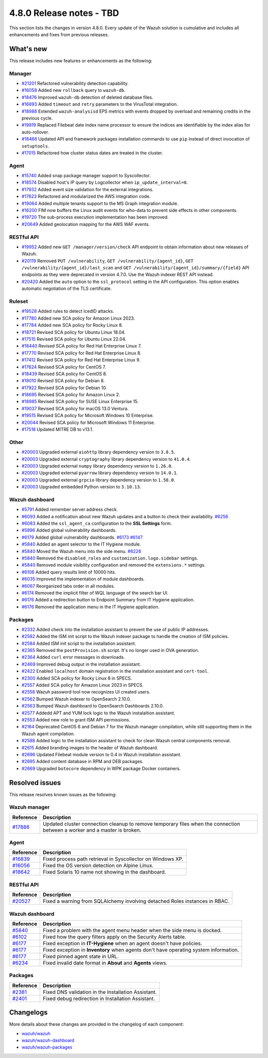 .. Copyright (C) 2015, Wazuh, Inc.

.. meta::
  :description: Wazuh 4.8.0 has been released. Check out our release notes to discover the changes and additions of this release.

4.8.0 Release notes - TBD
=========================

This section lists the changes in version 4.8.0. Every update of the Wazuh solution is cumulative and includes all enhancements and fixes from previous releases.

What's new
----------

This release includes new features or enhancements as the following:

Manager
^^^^^^^

- `#21201 <https://github.com/wazuh/wazuh/pull/21201>`__ Refactored vulnerability detection capability.
- `#16058 <https://github.com/wazuh/wazuh/pull/16058>`__ Added new ``rollback`` query to ``wazuh-db``.
- `#18476 <https://github.com/wazuh/wazuh/pull/18476>`__ Improved ``wazuh-db`` detection of deleted database files.
- `#16893 <https://github.com/wazuh/wazuh/pull/16893>`__ Added ``timeout`` and ``retry`` parameters to the VirusTotal integration.
- `#18988 <https://github.com/wazuh/wazuh/pull/18988>`__ Extended ``wazuh-analysisd`` EPS metrics with events dropped by overload and remaining credits in the previous cycle.
- `#19819 <https://github.com/wazuh/wazuh/pull/19819>`__ Replaced Filebeat date index name processor to ensure the indices are identifiable by the index alias for auto-rollover.
- `#18466 <https://github.com/wazuh/wazuh/pull/18466>`__ Updated API and framework packages installation commands to use ``pip`` instead of direct invocation of ``setuptools``.
- `#17015 <https://github.com/wazuh/wazuh/pull/17015>`__ Refactored how cluster status dates are treated in the cluster.

Agent
^^^^^

- `#15740 <https://github.com/wazuh/wazuh/pull/15740>`__ Added snap package manager support to Syscollector.
- `#18574 <https://github.com/wazuh/wazuh/pull/18574>`__ Disabled host's IP query by Logcollector when ``ip_update_interval=0``.
- `#17932 <https://github.com/wazuh/wazuh/pull/17932>`__ Added event size validation for the external integrations.
- `#17623 <https://github.com/wazuh/wazuh/pull/17623>`__ Refactored and modularized the AWS integration code.
- `#19064 <https://github.com/wazuh/wazuh/pull/19064>`__ Added multiple tenants support to the MS Graph integration module.
- `#16200 <https://github.com/wazuh/wazuh/pull/16200>`__ FIM now buffers the Linux audit events for who-data to prevent side effects in other components.
- `#19720 <https://github.com/wazuh/wazuh/pull/19720>`__ The sub-process execution implementation has been improved.
- `#20649 <https://github.com/wazuh/wazuh/pull/20649>`__ Added geolocation mapping for the AWS WAF events.

RESTful API
^^^^^^^^^^^

- `#19952 <https://github.com/wazuh/wazuh/pull/19952>`__ Added new ``GET /manager/version/check`` API endpoint to obtain information about new releases of Wazuh.
- `#20119 <https://github.com/wazuh/wazuh/pull/20119>`__ Removed ``PUT /vulnerability``, ``GET /vulnerability/{agent_id}``, ``GET /vulnerability/{agent_id}/last_scan`` and ``GET /vulnerability/{agent_id}/summary/{field}`` API endpoints as they were deprecated in version 4.7.0. Use the Wazuh indexer REST API instead.
- `#20420 <https://github.com/wazuh/wazuh/pull/20420>`__ Added the ``auto`` option to the ``ssl_protocol`` setting in the API configuration. This option enables automatic negotiation of the TLS certificate.

Ruleset
^^^^^^^

- `#19528 <https://github.com/wazuh/wazuh/pull/19528>`__ Added rules to detect IcedID attacks.
- `#17780 <https://github.com/wazuh/wazuh/pull/17780>`__ Added new SCA policy for Amazon Linux 2023.
- `#17784 <https://github.com/wazuh/wazuh/pull/17784>`__ Added new SCA policy for Rocky Linux 8.
- `#18721 <https://github.com/wazuh/wazuh/pull/18721>`__ Revised SCA policy for Ubuntu Linux 18.04.
- `#17515 <https://github.com/wazuh/wazuh/pull/17515>`__ Revised SCA policy for Ubuntu Linux 22.04.
- `#18440 <https://github.com/wazuh/wazuh/pull/18440>`__ Revised SCA policy for Red Hat Enterprise Linux 7.
- `#17770 <https://github.com/wazuh/wazuh/pull/17770>`__ Revised SCA policy for Red Hat Enterprise Linux 8.
- `#17412 <https://github.com/wazuh/wazuh/pull/17412>`__ Revised SCA policy for Red Hat Enterprise Linux 9.
- `#17624 <https://github.com/wazuh/wazuh/pull/17624>`__ Revised SCA policy for CentOS 7.
- `#18439 <https://github.com/wazuh/wazuh/pull/18439>`__ Revised SCA policy for CentOS 8.
- `#18010 <https://github.com/wazuh/wazuh/pull/18010>`__ Revised SCA policy for Debian 8.
- `#17922 <https://github.com/wazuh/wazuh/pull/17922>`__ Revised SCA policy for Debian 10.
- `#18695 <https://github.com/wazuh/wazuh/pull/18695>`__ Revised SCA policy for Amazon Linux 2.
- `#18985 <https://github.com/wazuh/wazuh/pull/18985>`__ Revised SCA policy for SUSE Linux Enterprise 15.
- `#19037 <https://github.com/wazuh/wazuh/pull/19037>`__ Revised SCA policy for macOS 13.0 Ventura.
- `#19515 <https://github.com/wazuh/wazuh/pull/19515>`__ Revised SCA policy for Microsoft Windows 10 Enterprise.
- `#20044 <https://github.com/wazuh/wazuh/pull/20044>`__ Revised SCA policy for Microsoft Windows 11 Enterprise.
- `#17518 <https://github.com/wazuh/wazuh/pull/17518>`__ Updated MITRE DB to v13.1.

Other
^^^^^

- `#20003 <https://github.com/wazuh/wazuh/pull/20003>`__ Upgraded external ``aiohttp`` library dependency version to ``3.8.5``.
- `#20003 <https://github.com/wazuh/wazuh/pull/20003>`__ Upgraded external ``cryptography`` library dependency version to ``41.0.4``.
- `#20003 <https://github.com/wazuh/wazuh/pull/20003>`__ Upgraded external ``numpy`` library dependency version to ``1.26.0``.
- `#20003 <https://github.com/wazuh/wazuh/pull/20003>`__ Upgraded external ``pyarrow`` library dependency version to ``14.0.1``.
- `#20003 <https://github.com/wazuh/wazuh/pull/20003>`__ Upgraded external ``grpcio`` library dependency version to ``1.58.0``.
- `#20003 <https://github.com/wazuh/wazuh/pull/20003>`__ Upgraded embedded Python version to ``3.10.13``.

Wazuh dashboard
^^^^^^^^^^^^^^^

- `#5791 <https://github.com/wazuh/wazuh-dashboard-plugins/pull/5791>`__ Added remember server address check.
- `#6093 <https://github.com/wazuh/wazuh-dashboard-plugins/pull/6093>`__ Added a notification about new Wazuh updates and a button to check their availability. `#6256 <https://github.com/wazuh/wazuh-dashboard-plugins/pull/6256>`__
- `#6083 <https://github.com/wazuh/wazuh-dashboard-plugins/pull/6083>`__ Added the ``ssl_agent_ca`` configuration to the **SSL Settings** form.
- `#5896 <https://github.com/wazuh/wazuh-dashboard-plugins/pull/5896>`__ Added global vulnerability dashboards.
- `#6179 <https://github.com/wazuh/wazuh-dashboard-plugins/pull/6179>`__ Added global vulnerability dashboards. `#6173 <https://github.com/wazuh/wazuh-dashboard-plugins/pull/6173>`__ `#6147 <https://github.com/wazuh/wazuh-dashboard-plugins/pull/6147>`__
- `#5840 <https://github.com/wazuh/wazuh-dashboard-plugins/pull/5840>`__ Added an agent selector to the IT Hygiene module.
- `#5840 <https://github.com/wazuh/wazuh-dashboard-plugins/pull/5840>`__ Moved the Wazuh menu into the side menu. `#6226 <https://github.com/wazuh/wazuh-dashboard-plugins/pull/6226>`__
- `#5840 <https://github.com/wazuh/wazuh-dashboard-plugins/pull/5840>`__ Removed the ``disabled_roles`` and ``customization.logo.sidebar`` settings.
- `#5840 <https://github.com/wazuh/wazuh-dashboard-plugins/pull/5840>`__ Removed module visibility configuration and removed the ``extensions.*`` settings.
- `#6106 <https://github.com/wazuh/wazuh-dashboard-plugins/pull/6106>`__ Added query results limit of 10000 hits.
- `#6035 <https://github.com/wazuh/wazuh-dashboard-plugins/pull/6035>`__ Improved the implementation of module dashboards.
- `#6067 <https://github.com/wazuh/wazuh-dashboard-plugins/pull/6067>`__ Reorganized tabs order in all modules.
- `#6174 <https://github.com/wazuh/wazuh-dashboard-plugins/pull/6174>`__ Removed the implicit filter of WQL language of the search bar UI.
- `#6176 <https://github.com/wazuh/wazuh-dashboard-plugins/pull/6176>`__ Added a redirection button to Endpoint Summary from IT Hygiene application.
- `#6176 <https://github.com/wazuh/wazuh-dashboard-plugins/pull/6176>`__ Removed the application menu in the IT Hygiene application.

Packages 
^^^^^^^^

- `#2332 <https://github.com/wazuh/wazuh-packages/pull/2332>`_ Added check into the installation assistant to prevent the use of public IP addresses.
- `#2582 <https://github.com/wazuh/wazuh-packages/pull/2582>`_ Added the ISM init script to the Wazuh indexer package to handle the creation of ISM policies.
- `#2584 <https://github.com/wazuh/wazuh-packages/pull/2584>`_ Added ISM init script to the installation assistant.
- `#2365 <https://github.com/wazuh/wazuh-packages/pull/2365>`_ Removed the ``postProvision.sh`` script. It's no longer used in OVA generation.
- `#2364 <https://github.com/wazuh/wazuh-packages/pull/2364>`_ Added ``curl`` error messages in downloads.
- `#2469 <https://github.com/wazuh/wazuh-packages/pull/2469>`_ Improved debug output in the installation assistant.
- `#2422 <https://github.com/wazuh/wazuh-packages/pull/2422>`_ Enabled ``localhost`` domain registration in the installation assistant and ``cert-tool``.
- `#2300 <https://github.com/wazuh/wazuh-packages/pull/2300>`_ Added SCA policy for Rocky Linux 8 in SPECS.
- `#2557 <https://github.com/wazuh/wazuh-packages/pull/2557>`_ Added SCA policy for Amazon Linux 2023 in SPECS.
- `#2558 <https://github.com/wazuh/wazuh-packages/pull/2558>`_ Wazuh password tool now recognizes UI created users.
- `#2562 <https://github.com/wazuh/wazuh-packages/pull/2562>`_ Bumped Wazuh indexer to OpenSearch 2.10.0.
- `#2563 <https://github.com/wazuh/wazuh-packages/pull/2563>`_ Bumped Wazuh dashboard to OpenSearch Dashboards 2.10.0.
- `#2577 <https://github.com/wazuh/wazuh-packages/pull/2577>`_ Addedd APT and YUM lock logic to the Wazuh instalaltion assistant.
- `#2553 <https://github.com/wazuh/wazuh-packages/pull/2553>`_ Added new role to grant ISM API permissions.
- `#2164 <https://github.com/wazuh/wazuh-packages/pull/2164>`_ Deprecated CentOS 6 and Debian 7 for the Wazuh manager compilation, while still supporting them in the Wazuh agent compilation.
- `#2588 <https://github.com/wazuh/wazuh-packages/pull/2588>`_ Added logic to the installation assistant to check for clean Wazuh central components removal.
- `#2615 <https://github.com/wazuh/wazuh-packages/pull/2615>`_ Added branding images to the header of Wazuh dashboard.
- `#2696 <https://github.com/wazuh/wazuh-packages/pull/2696>`_ Updated Filebeat module version to 0.4 in Wazuh installation assistant.
- `#2695 <https://github.com/wazuh/wazuh-packages/pull/2695>`_ Added content database in RPM and DEB packages.
- `#2669 <https://github.com/wazuh/wazuh-packages/pull/2669>`_ Upgraded ``botocore`` dependency in WPK package Docker containers.

Resolved issues
---------------

This release resolves known issues as the following: 

Wazuh manager
^^^^^^^^^^^^^

==============================================================     =============
Reference                                                          Description
==============================================================     =============
`#17886 <https://github.com/wazuh/wazuh/pull/17886>`__             Updated cluster connection cleanup to remove temporary files when the connection between a worker and a master is broken.
==============================================================     =============

Agent
^^^^^

==============================================================     =============
Reference                                                          Description
==============================================================     =============
`#16839 <https://github.com/wazuh/wazuh/pull/16839>`__             Fixed process path retrieval in Syscollector on Windows XP.
`#16056 <https://github.com/wazuh/wazuh/pull/16056>`__             Fixed the OS version detection on Alpine Linux.
`#18642 <https://github.com/wazuh/wazuh/pull/18642>`__             Fixed Solaris 10 name not showing in the dashboard.
==============================================================     =============

RESTful API
^^^^^^^^^^^

==============================================================     =============
Reference                                                          Description
==============================================================     =============
`#20527 <https://github.com/wazuh/wazuh/pull/20527>`__             Fixed a warning from SQLAlchemy involving detached Roles instances in RBAC.
==============================================================     =============

Wazuh dashboard
^^^^^^^^^^^^^^^

=========================================================================    =============
Reference                                                                    Description
=========================================================================    =============
`#5840 <https://github.com/wazuh/wazuh-dashboard-plugins/pull/5840>`__       Fixed a problem with the agent menu header when the side menu is docked.
`#6102 <https://github.com/wazuh/wazuh-dashboard-plugins/pull/6102>`__       Fixed how the query filters apply on the Security Alerts table.
`#6177 <https://github.com/wazuh/wazuh-dashboard-plugins/pull/6177>`__       Fixed exception in **IT-Hygiene** when an agent doesn't have policies.
`#6177 <https://github.com/wazuh/wazuh-dashboard-plugins/pull/6177>`__       Fixed exception in **Inventory** when agents don't have operating system information.
`#6177 <https://github.com/wazuh/wazuh-dashboard-plugins/pull/6177>`__       Fixed pinned agent state in URL.
`#6234 <https://github.com/wazuh/wazuh-dashboard-plugins/pull/6234>`__       Fixed invalid date format in **About** and **Agents** views.
=========================================================================    =============

Packages
^^^^^^^^

=====================================================================     =============
Reference                                                                 Description
=====================================================================     =============
`#2381 <https://github.com/wazuh/wazuh-packages/pull/2381>`_              Fixed DNS validation in the Installation Assistant.
`#2401 <https://github.com/wazuh/wazuh-packages/pull/2401>`_              Fixed debug redirection in Installation Assistant.
=====================================================================     =============

Changelogs
----------

More details about these changes are provided in the changelog of each component:

- `wazuh/wazuh <https://github.com/wazuh/wazuh/blob/v4.8.0/CHANGELOG.md>`__
- `wazuh/wazuh-dashboard <https://github.com/wazuh/wazuh-dashboard-plugins/blob/v4.8.0-2.10.0/CHANGELOG.md>`__
- `wazuh/wazuh-packages <https://github.com/wazuh/wazuh-packages/releases/tag/v4.8.0>`__
